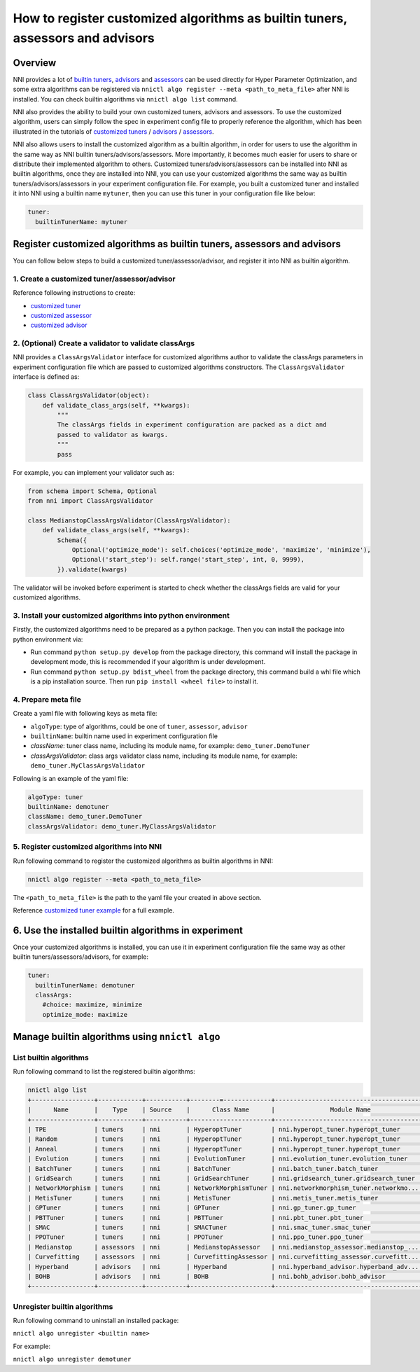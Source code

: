 
**How to register customized algorithms as builtin tuners, assessors and advisors**
=======================================================================================

Overview
--------

NNI provides a lot of `builtin tuners <../Tuner/BuiltinTuner.rst>`_, `advisors <../Tuner/HyperbandAdvisor.rst>`__ and `assessors <../Assessor/BuiltinAssessor.rst>`__ can be used directly for Hyper Parameter Optimization, and some extra algorithms can be registered via ``nnictl algo register --meta <path_to_meta_file>`` after NNI is installed. You can check builtin algorithms via ``nnictl algo list`` command.

NNI also provides the ability to build your own customized tuners, advisors and assessors. To use the customized algorithm, users can simply follow the spec in experiment config file to properly reference the algorithm, which has been illustrated in the tutorials of `customized tuners <../Tuner/CustomizeTuner.rst>`_ / `advisors <../Tuner/CustomizeAdvisor.rst>`__ / `assessors <../Assessor/CustomizeAssessor.rst>`__.

NNI also allows users to install the customized algorithm as a builtin algorithm, in order for users to use the algorithm in the same way as NNI builtin tuners/advisors/assessors. More importantly, it becomes much easier for users to share or distribute their implemented algorithm to others. Customized tuners/advisors/assessors can be installed into NNI as builtin algorithms, once they are installed into NNI, you can use your customized algorithms the same way as builtin tuners/advisors/assessors in your experiment configuration file. For example, you built a customized tuner and installed it into NNI using a builtin name ``mytuner``, then you can use this tuner in your configuration file like below:

.. code-block:: yaml

   tuner:
     builtinTunerName: mytuner

Register customized algorithms as builtin tuners, assessors and advisors
------------------------------------------------------------------------

You can follow below steps to build a customized tuner/assessor/advisor, and register it into NNI as builtin algorithm.

1. Create a customized tuner/assessor/advisor
^^^^^^^^^^^^^^^^^^^^^^^^^^^^^^^^^^^^^^^^^^^^^

Reference following instructions to create:


* `customized tuner <../Tuner/CustomizeTuner.rst>`_
* `customized assessor <../Assessor/CustomizeAssessor.rst>`_
* `customized advisor <../Tuner/CustomizeAdvisor.rst>`_

2. (Optional) Create a validator to validate classArgs
^^^^^^^^^^^^^^^^^^^^^^^^^^^^^^^^^^^^^^^^^^^^^^^^^^^^^^

NNI provides a ``ClassArgsValidator`` interface for customized algorithms author to validate the classArgs parameters in experiment configuration file which are passed to customized algorithms constructors.
The ``ClassArgsValidator`` interface is defined as:

.. code-block:: python

   class ClassArgsValidator(object):
       def validate_class_args(self, **kwargs):
           """
           The classArgs fields in experiment configuration are packed as a dict and
           passed to validator as kwargs.
           """
           pass

For example, you can implement your validator such as:

.. code-block:: python

   from schema import Schema, Optional
   from nni import ClassArgsValidator

   class MedianstopClassArgsValidator(ClassArgsValidator):
       def validate_class_args(self, **kwargs):
           Schema({
               Optional('optimize_mode'): self.choices('optimize_mode', 'maximize', 'minimize'),
               Optional('start_step'): self.range('start_step', int, 0, 9999),
           }).validate(kwargs)

The validator will be invoked before experiment is started to check whether the classArgs fields are valid for your customized algorithms.

3. Install your customized algorithms into python environment
^^^^^^^^^^^^^^^^^^^^^^^^^^^^^^^^^^^^^^^^^^^^^^^^^^^^^^^^^^^^^

Firstly, the customized algorithms need to be prepared as a python package. Then you can install the package into python environment via:


* Run command ``python setup.py develop`` from the package directory, this command will install the package in development mode, this is recommended if your algorithm is under development.
* Run command ``python setup.py bdist_wheel`` from the package directory, this command build a whl file which is a pip installation source. Then run ``pip install <wheel file>`` to install it.

4. Prepare meta file
^^^^^^^^^^^^^^^^^^^^

Create a yaml file with following keys as meta file:


* ``algoType``: type of algorithms, could be one of ``tuner``, ``assessor``, ``advisor``
* ``builtinName``: builtin name used in experiment configuration file
* `className`: tuner class name, including its module name, for example: ``demo_tuner.DemoTuner``
* `classArgsValidator`: class args validator class name, including its module name, for example: ``demo_tuner.MyClassArgsValidator``

Following is an example of the yaml file:

.. code-block:: yaml

   algoType: tuner
   builtinName: demotuner
   className: demo_tuner.DemoTuner
   classArgsValidator: demo_tuner.MyClassArgsValidator

5. Register customized algorithms into NNI
^^^^^^^^^^^^^^^^^^^^^^^^^^^^^^^^^^^^^^^^^^

Run following command to register the customized algorithms as builtin algorithms in NNI:

.. code-block:: bash

   nnictl algo register --meta <path_to_meta_file>

The ``<path_to_meta_file>`` is the path to the yaml file your created in above section.

Reference `customized tuner example <../Tuner/InstallCustomizedTuner.rst>`_ for a full example.

6. Use the installed builtin algorithms in experiment
-----------------------------------------------------

Once your customized algorithms is installed, you can use it in experiment configuration file the same way as other builtin tuners/assessors/advisors, for example:

.. code-block:: yaml

   tuner:
     builtinTunerName: demotuner
     classArgs:
       #choice: maximize, minimize
       optimize_mode: maximize

Manage builtin algorithms using ``nnictl algo``
---------------------------------------------------

List builtin algorithms
^^^^^^^^^^^^^^^^^^^^^^^

Run following command to list the registered builtin algorithms:

.. code-block:: bash

   nnictl algo list
   +-----------------+------------+-----------+--------=-------------+------------------------------------------+
   |      Name       |    Type    | Source    |      Class Name      |               Module Name                |
   +-----------------+------------+-----------+----------------------+------------------------------------------+
   | TPE             | tuners     | nni       | HyperoptTuner        | nni.hyperopt_tuner.hyperopt_tuner        |
   | Random          | tuners     | nni       | HyperoptTuner        | nni.hyperopt_tuner.hyperopt_tuner        |
   | Anneal          | tuners     | nni       | HyperoptTuner        | nni.hyperopt_tuner.hyperopt_tuner        |
   | Evolution       | tuners     | nni       | EvolutionTuner       | nni.evolution_tuner.evolution_tuner      |
   | BatchTuner      | tuners     | nni       | BatchTuner           | nni.batch_tuner.batch_tuner              |
   | GridSearch      | tuners     | nni       | GridSearchTuner      | nni.gridsearch_tuner.gridsearch_tuner    |
   | NetworkMorphism | tuners     | nni       | NetworkMorphismTuner | nni.networkmorphism_tuner.networkmo...   |
   | MetisTuner      | tuners     | nni       | MetisTuner           | nni.metis_tuner.metis_tuner              |
   | GPTuner         | tuners     | nni       | GPTuner              | nni.gp_tuner.gp_tuner                    |
   | PBTTuner        | tuners     | nni       | PBTTuner             | nni.pbt_tuner.pbt_tuner                  |
   | SMAC            | tuners     | nni       | SMACTuner            | nni.smac_tuner.smac_tuner                |
   | PPOTuner        | tuners     | nni       | PPOTuner             | nni.ppo_tuner.ppo_tuner                  |
   | Medianstop      | assessors  | nni       | MedianstopAssessor   | nni.medianstop_assessor.medianstop_...   |
   | Curvefitting    | assessors  | nni       | CurvefittingAssessor | nni.curvefitting_assessor.curvefitt...   |
   | Hyperband       | advisors   | nni       | Hyperband            | nni.hyperband_advisor.hyperband_adv...   |
   | BOHB            | advisors   | nni       | BOHB                 | nni.bohb_advisor.bohb_advisor            |
   +-----------------+------------+-----------+----------------------+------------------------------------------+

Unregister builtin algorithms
^^^^^^^^^^^^^^^^^^^^^^^^^^^^^

Run following command to uninstall an installed package:

``nnictl algo unregister <builtin name>``

For example:

``nnictl algo unregister demotuner``
